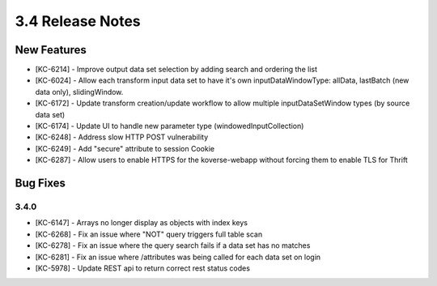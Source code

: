 .. _Version34ReleaseNotes:

3.4 Release Notes
==================

New Features
------------
- [KC-6214] - Improve output data set selection by adding search and ordering the list
- [KC-6024] - Allow each transform input data set to have it's own inputDataWindowType: allData, lastBatch (new data only), slidingWindow.
- [KC-6172] - Update transform creation/update workflow to allow multiple inputDataSetWindow types (by source data set)
- [KC-6174] - Update UI to handle new parameter type (windowedInputCollection)
- [KC-6248] - Address slow HTTP POST vulnerability
- [KC-6249] - Add "secure" attribute to session Cookie
- [KC-6287] - Allow users to enable HTTPS for the koverse-webapp without forcing them to enable TLS for Thrift

Bug Fixes
---------

3.4.0
^^^^^

- [KC-6147] - Arrays no longer display as objects with index keys
- [KC-6268] - Fix an issue where "NOT" query triggers full table scan
- [KC-6278] - Fix an issue where the query search fails if a data set has no matches
- [KC-6281] - Fix an issue where /attributes was being called for each data set on login
- [KC-5978] - Update REST api to return correct rest status codes
